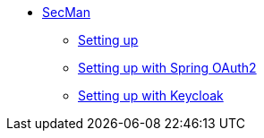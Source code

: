 
** xref:security:secman:about.adoc[SecMan]
*** xref:security:secman:setting-up.adoc[Setting up]
*** xref:security:secman:setting-up-with-spring-oauth2.adoc[Setting up with Spring OAuth2]
*** xref:security:secman:setting-up-with-keycloak.adoc[Setting up with Keycloak]
